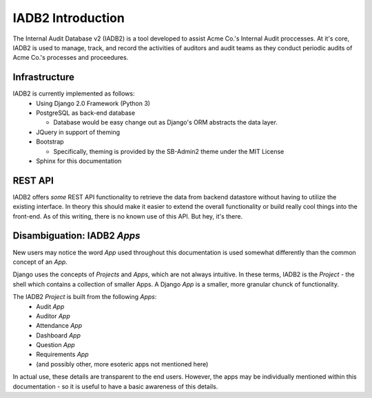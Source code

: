 IADB2 Introduction
==================

The Internal Audit Database v2 (IADB2) is a tool developed to assist Acme Co.'s
Internal Audit proccesses.  At it's core, IADB2 is used to manage, track, and
record the activities of auditors and audit teams as they conduct periodic
audits of Acme Co.'s processes and proceedures.

Infrastructure
--------------
IADB2 is currently implemented as follows:
 * Using Django 2.0 Framework (Python 3)
 * PostgreSQL as back-end database

   * Database would be easy change out as Django's ORM abstracts the data layer.
 * JQuery in support of theming
 * Bootstrap

   * Specifically, theming is provided by the SB-Admin2 theme under the MIT License
 * Sphinx for this documentation

REST API
--------
IADB2 offers `some` REST API functionality to retrieve the data from 
backend datastore without having to utilize the existing interface.
In theory this should make it easier to extend the overall functionality
or build really cool things into the front-end. As of this writing,
there is no known use of this API.  But hey, it's there.

Disambiguation: IADB2 `Apps`
----------------------------
New users may notice the word `App` used throughout this documentation is
used somewhat differently than the common concept of an `App`.
  

Django uses the concepts of `Projects` and `Apps`, which are not always
intuitive.  In these terms, IADB2 is the `Project` - the shell
which contains a collection of smaller Apps.  A Django `App` is a 
smaller, more granular chunck of functionality.

The IADB2 `Project` is built from the following `Apps`:
 * Audit `App`
 * Auditor `App`
 * Attendance `App`
 * Dashboard `App`
 * Question `App`
 * Requirements `App`
 * (and possibly other, more esoteric apps not mentioned here)

In actual use, these details are transparent to the end users. However, the
apps may be individually mentioned within this documentation - so it is
useful to have a basic awareness of this details.


  
